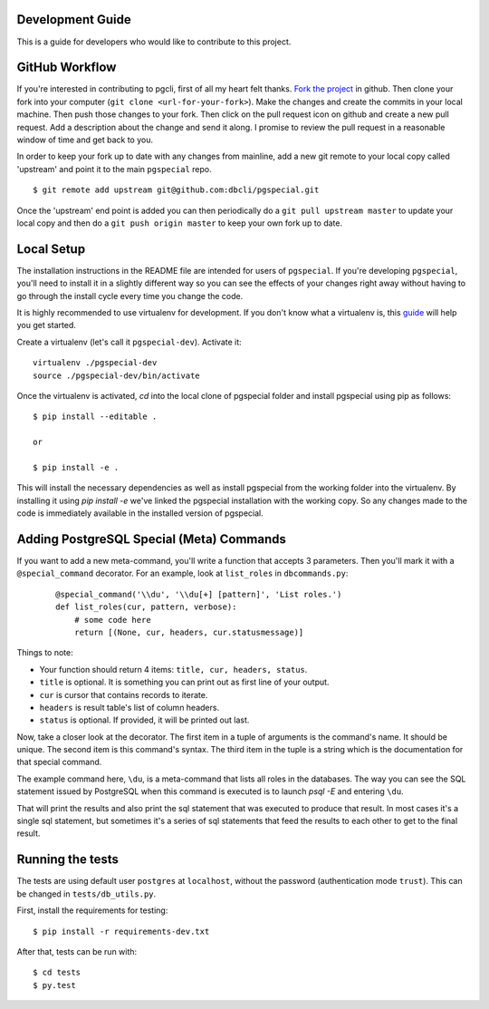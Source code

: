 Development Guide
-----------------
This is a guide for developers who would like to contribute to this project.

GitHub Workflow
---------------

If you're interested in contributing to pgcli, first of all my heart felt
thanks. `Fork the project <https://github.com/dbcli/pgspecial>`_ in github.
Then clone your fork into your computer (``git clone <url-for-your-fork>``).
Make the changes and create the commits in your local machine. Then push those
changes to your fork. Then click on the pull request icon on github and create
a new pull request. Add a description about the change and send it along. I
promise to review the pull request in a reasonable window of time and get back
to you. 

In order to keep your fork up to date with any changes from mainline, add a new
git remote to your local copy called 'upstream' and point it to the main
``pgspecial`` repo.

:: 

   $ git remote add upstream git@github.com:dbcli/pgspecial.git

Once the 'upstream' end point is added you can then periodically do a ``git
pull upstream master`` to update your local copy and then do a ``git push
origin master`` to keep your own fork up to date. 

Local Setup
-----------

The installation instructions in the README file are intended for users of
``pgspecial``. If you're developing ``pgspecial``, you'll need to install it in
a slightly different way so you can see the effects of your changes right away
without having to go through the install cycle every time you change the code.

It is highly recommended to use virtualenv for development. If you don't know
what a virtualenv is, this `guide
<http://docs.python-guide.org/en/latest/dev/virtualenvs/#virtual-environments>`_
will help you get started.

Create a virtualenv (let's call it ``pgspecial-dev``). Activate it:

::

    virtualenv ./pgspecial-dev
    source ./pgspecial-dev/bin/activate

Once the virtualenv is activated, `cd` into the local clone of pgspecial folder
and install pgspecial using pip as follows:

::

    $ pip install --editable .

    or

    $ pip install -e .

This will install the necessary dependencies as well as install pgspecial from
the working folder into the virtualenv. By installing it using `pip install -e`
we've linked the pgspecial installation with the working copy. So any changes
made to the code is immediately available in the installed version of
pgspecial.

Adding PostgreSQL Special (Meta) Commands
-----------------------------------------

If you want to add a new meta-command, you'll write a function that accepts 3
parameters. Then you'll mark it with a ``@special_command`` decorator. For
an example, look at ``list_roles`` in ``dbcommands.py``:

  ::

    @special_command('\\du', '\\du[+] [pattern]', 'List roles.')
    def list_roles(cur, pattern, verbose):
        # some code here
        return [(None, cur, headers, cur.statusmessage)]

Things to note:

* Your function should return 4 items: ``title, cur, headers, status``.
* ``title`` is optional. It is something you can print out as first line of your
  output.
* ``cur`` is cursor that contains records to iterate.
* ``headers`` is result table's list of column headers.
* ``status`` is optional. If provided, it will be printed out last.

Now, take a closer look at the decorator. The first item in a tuple of
arguments is the command's name. It should be unique. The second item is this
command's syntax. The third item in the tuple is a string which is
the documentation for that special command.

The example command here, ``\du``, is a meta-command that lists all roles in
the databases. The way you can see the SQL statement issued by PostgreSQL when
this command is executed is to launch `psql -E` and entering ``\du``.

That will print the results and also print the sql statement that was executed
to produce that result. In most cases it's a single sql statement, but
sometimes it's a series of sql statements that feed the results to each other
to get to the final result.

Running the tests
-----------------

The tests are using default user ``postgres`` at ``localhost``, without
the password (authentication mode ``trust``). This can be changed in
``tests/db_utils.py``.

First, install the requirements for testing:

::

    $ pip install -r requirements-dev.txt

After that, tests can be run with:

::

    $ cd tests
    $ py.test
